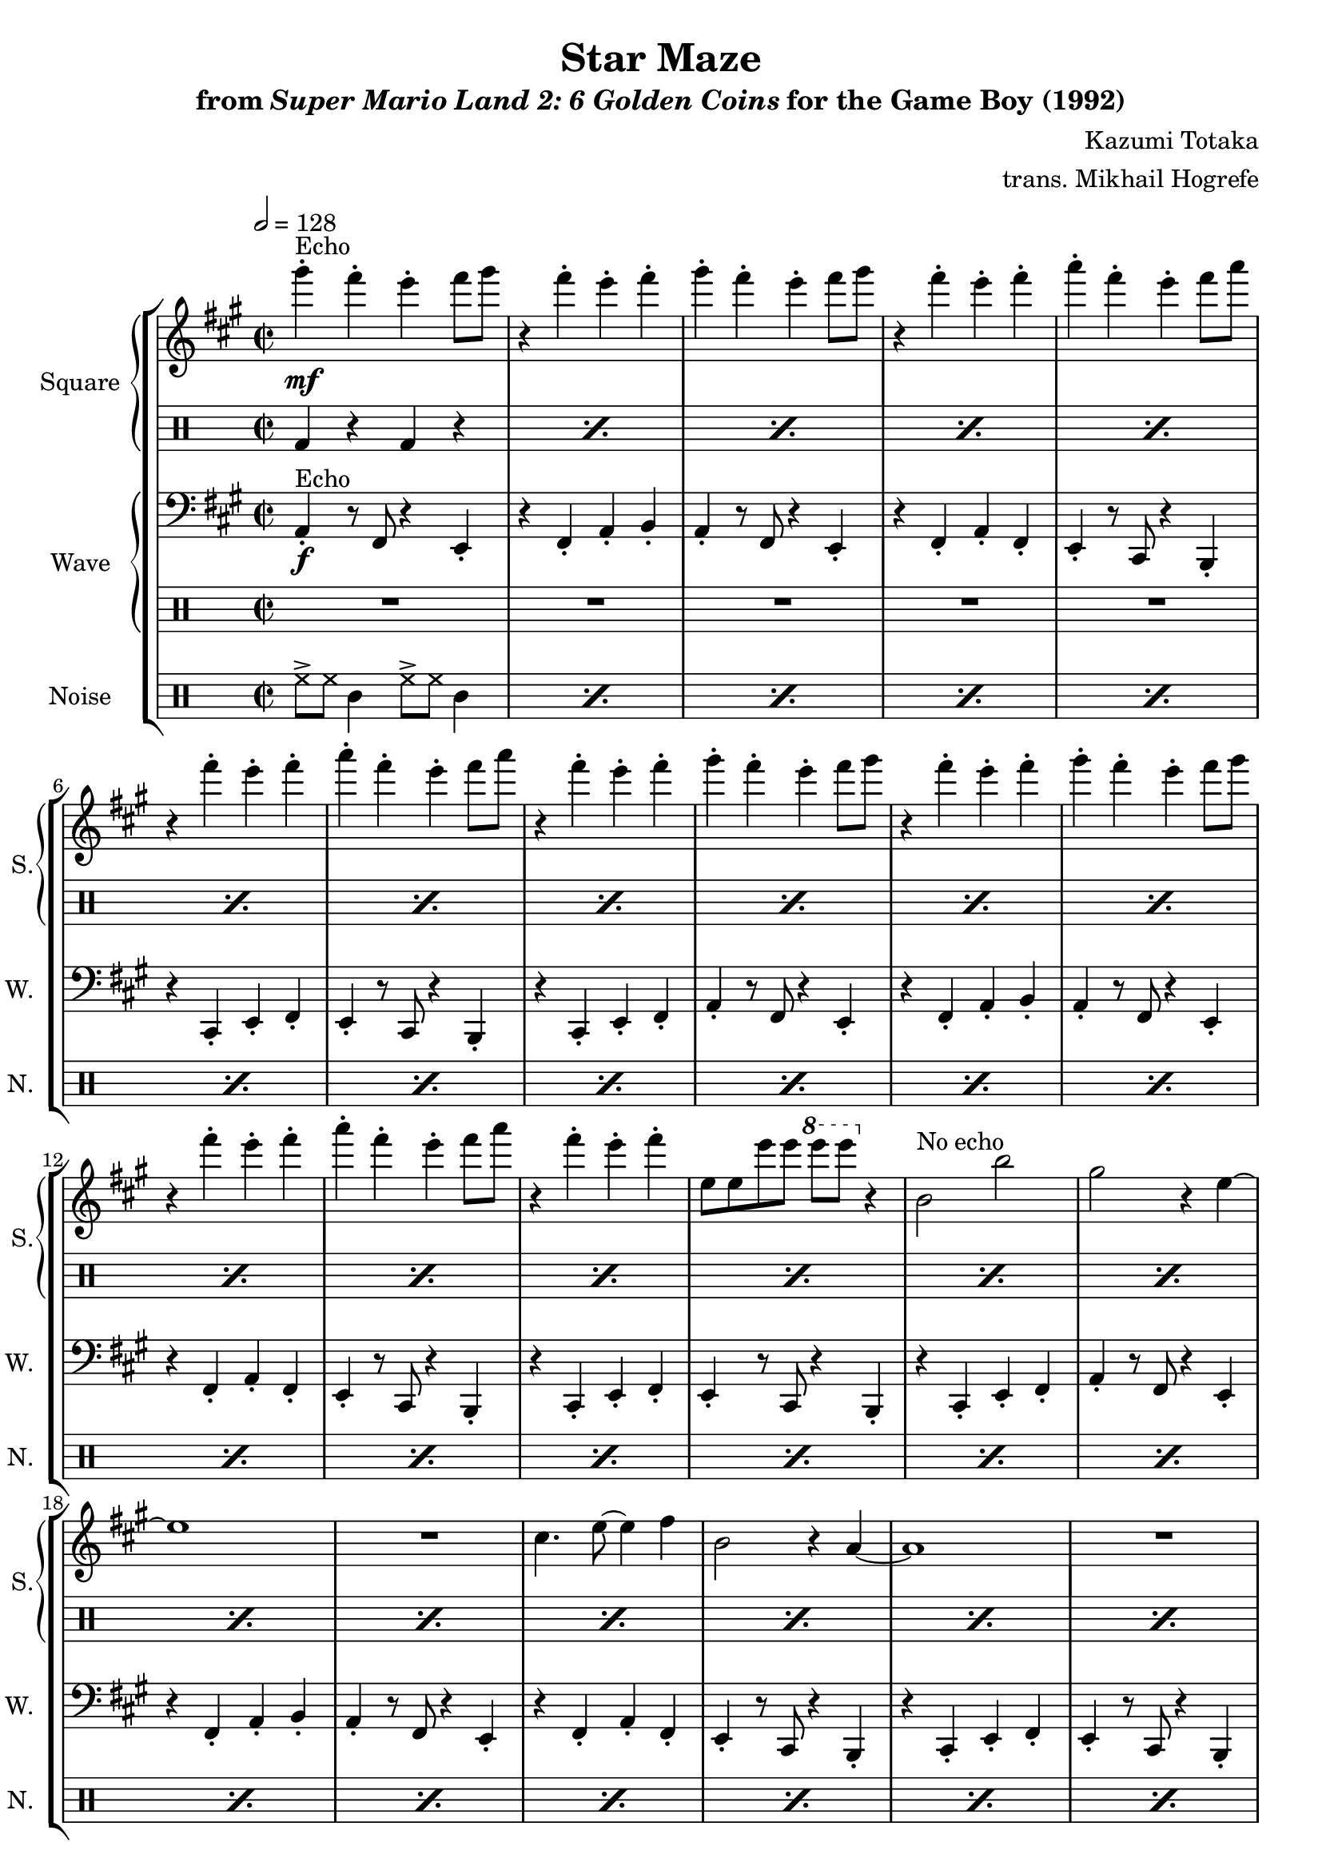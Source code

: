 \version "2.24.3"

\book {
    \header {
        title = "Star Maze"
        subtitle = \markup { "from" {\italic "Super Mario Land 2: 6 Golden Coins"} "for the Game Boy (1992)" }
        composer = "Kazumi Totaka"
        arranger = "trans. Mikhail Hogrefe"
    }

    \score {
        {
            \new StaffGroup <<
                \new GrandStaff <<
                    \set GrandStaff.instrumentName = "Square"
                    \set GrandStaff.shortInstrumentName = "S."
                    \new Staff \relative c'''' {
                   
\key a \major
\time 2/2
\tempo 2 = 128
                        \repeat volta 2 {
gis4-.\mf^\markup{Echo} fis-. e-. fis8 gis |
r4 fis-. e-. fis-. |
gis4-. fis-. e-. fis8 gis |
r4 fis-. e-. fis-. |
a4-. fis-. e-. fis8 a |
r4 fis-. e-. fis-. |
a4-. fis-. e-. fis8 a |
r4 fis-. e-. fis-. |
gis4-. fis-. e-. fis8 gis |
r4 fis-. e-. fis-. |
gis4-. fis-. e-. fis8 gis |
r4 fis-. e-. fis-. |
a4-. fis-. e-. fis8 a |
r4 fis-. e-. fis-. |
e,8 e e' e \ottava #1 e' e \ottava #0 r4 |
b,,2^\markup{"No echo"} b' |
gis2 r4 e ~ |
e1 |
R1 |
cis4. e8 ~ e4 fis |
b,2 r4 a ~ |
a1 |
R1 |
b2 b' |
gis2 r4 e ~ |
e1 |
r2 cis |
e2 fis |
b,2 r4 a ~ |
a1 ~ |
a1 |
R1 |
gis''4-.^\markup{Echo} fis-. e-. fis8 gis |
r4 fis-. e-. fis-. |
gis4-. fis-. e-. fis8 gis |
r4 fis-. e-. fis-. |
a4-. fis-. e-. fis8 a |
r4 fis-. e-. fis-. |
a4-. fis-. e-. fis8 a |
r4 fis-. e-. fis-. |
gis4-. fis-. e-. fis8 gis |
r4 fis-. e-. fis-. |
gis4-. fis-. e-. fis8 gis |
r4 fis-. e-. fis-. |
a4-. fis-. e-. fis8 a |
r4 fis-. e-. fis-. |
e,8 e e' e \ottava #1 e' e \ottava #0 r4 |
b,,2^\markup{"No echo"} b' |
gis2 r4 e ~ |
e1 |
R1 |
cis4. e8 ~ e4 fis |
b,2 r4 a ~ |
a1 |
R1 |
b2 b' |
gis2 r4 e ~ |
e1 |
r2 cis |
e2 fis |
b,2 r4 a ~ |
a1 ~ |
a1 |
R1 |
gis''4-.^\markup{Echo} fis-. e-. fis8 gis |
r4 fis-. e-. fis-. |
gis4-. fis-. e-. fis8 gis |
r4 fis-. e-. fis-. |
a4-. fis-. e-. fis8 a |
r4 fis-. e-. fis-. |
a4-. fis-. e-. fis8 a |
r4 fis-. e-. fis-. |
gis4-. fis-. e-. fis8 gis |
r4 fis-. e-. fis-. |
gis4-. fis-. e-. fis8 gis |
r4 fis-. e-. fis-. |
a4-. fis-. e-. fis8 a |
r4 fis-. e-. fis-. |
e,8 e e' e \ottava #1 e' e \ottava #0 r4 |
b,,2^\markup{"No echo"} b' |
gis2 r4 e ~ |
e1 |
R1 |
cis4. e8 ~ e4 fis |
b,2 r4 a ~ |
a1 |
R1 |
b2 b' |
gis2 r4 e ~ |
e1 |
r2 cis |
e2 fis |
b,2 r4 a ~ |
a1 ~ |
a1 |
R1 |
                        }
\once \override Score.RehearsalMark.self-alignment-X = #RIGHT
\mark \markup { \fontsize #-2 "Loop forever" }
                    }

                    \new DrumStaff {                 
                        \drummode {
\repeat percent 40 { bd4 r bd r | }
R1*7
\repeat percent 41 { bd4 r bd r | }
R1*7
bd4 r bd r |
                        }
                    }
                >>
                
                \new GrandStaff <<
                    \set GrandStaff.instrumentName = "Wave"
                    \set GrandStaff.shortInstrumentName = "W."
                    \new Staff \relative c {
\clef bass
\key a \major
a4-.\f^\markup{Echo} r8 fis r4 e-. |
r4 fis-. a-. b-. |
a4-. r8 fis r4 e-. |
r4 fis-. a-. fis-. |
e4-. r8 cis r4 b-. |
r4 cis-. e-. fis-. |
e4-. r8 cis r4 b-. |
r4 cis-. e-. fis-. |
a4-. r8 fis r4 e-. |
r4 fis-. a-. b-. |
a4-. r8 fis r4 e-. |
r4 fis-. a-. fis-. |
e4-. r8 cis r4 b-. |
r4 cis-. e-. fis-. |
e4-. r8 cis r4 b-. |
r4 cis-. e-. fis-. |
a4-. r8 fis r4 e-. |
r4 fis-. a-. b-. |
a4-. r8 fis r4 e-. |
r4 fis-. a-. fis-. |
e4-. r8 cis r4 b-. |
r4 cis-. e-. fis-. |
e4-. r8 cis r4 b-. |
r4 cis-. e-. fis-. |
a4-. r8 fis r4 e-. |
r4 fis-. a-. b-. |
a4-. r8 fis r4 e-. |
r4 fis-. a-. fis-. |
e4-. r8 cis r4 b-. |
r4 cis-. e-. fis-. |
e4-. r8 cis r4 b-. |
r4 cis-. e-. fis-. |
a4-. r8 fis r4 e-. |
r4 fis-. a-. b-. |
a4-. r8 fis r4 e-. |
r4 fis-. a-. fis-. |
e4-. r8 cis r4 b-. |
r4 cis-. e-. fis-. |
e4-. r8 cis r4 b-. |
r4 cis-. e-. fis-. |
R1*6
r2 r4 r8 e |
e4-. fis-. a-. b-. |
a4-. r8 fis r4 e-. |
r4 fis-. a-. b-. |
a4-. r8 fis r4 e-. |
r4 fis-. a-. fis-. |
e4-. r8 cis r4 b-. |
r4 cis-. e-. fis-. |
e4-. r8 cis r4 b-. |
r4 cis-. e-. fis-. |
a4-. r8 fis r4 e-. |
r4 fis-. a-. b-. |
a4-. r8 fis r4 e-. |
r4 fis-. a-. fis-. |
e4-. r8 cis r4 b-. |
r4 cis-. e-. fis-. |
e4-. r8 cis r4 b-. |
r4 cis-. e-. fis-. |
a4-. r8 fis r4 e-. |
r4 fis-. a-. b-. |
a4-. r8 fis r4 e-. |
r4 fis-. a-. fis-. |
e4-. r8 cis r4 b-. |
r4 cis-. e-. fis-. |
e4-. r8 cis r4 b-. |
r4 cis-. e-. fis-. |
a4-. r8 fis r4 e-. |
r4 fis-. a-. b-. |
a4-. r8 fis r4 e-. |
r4 fis-. a-. fis-. |
e4-. r8 cis r4 b-. |
r4 cis-. e-. fis-. |
e4-. r8 cis r4 b-. |
r4 cis-. e-. fis-. |
a4-. r8 fis r4 e-. |
r4 fis-. a-. b-. |
a4-. r8 fis r4 e-. |
r4 fis-. a-. fis-. |
e4-. r8 cis r4 b-. |
r4 cis-. e-. fis-. |
e4-. r8 cis r4 b-. |
r4 cis-. e-. fis-. |
R1*6
r2 r4 r8 e |
e4-. fis-. a-. b-. |
                    }

                    \new DrumStaff {                 
                        \drummode {
R1*40
\repeat percent 7 { bd4 r bd r | }
R1*41
\repeat percent 7 { bd4 r bd r | }
R1
                        }
                    }
                >>

                \new DrumStaff {
                    \drummode {
                        \set Staff.instrumentName="Noise"
                        \set Staff.shortInstrumentName="N."
\repeat percent 96 { hh8-> hh tamb4 hh8-> hh tamb4 | }
                    }
                }
            >>
        }
        \layout {
            \context {
                \Staff
                \RemoveEmptyStaves
            }
            \context {
                \DrumStaff
                \RemoveEmptyStaves
            }
        }
    }
}
